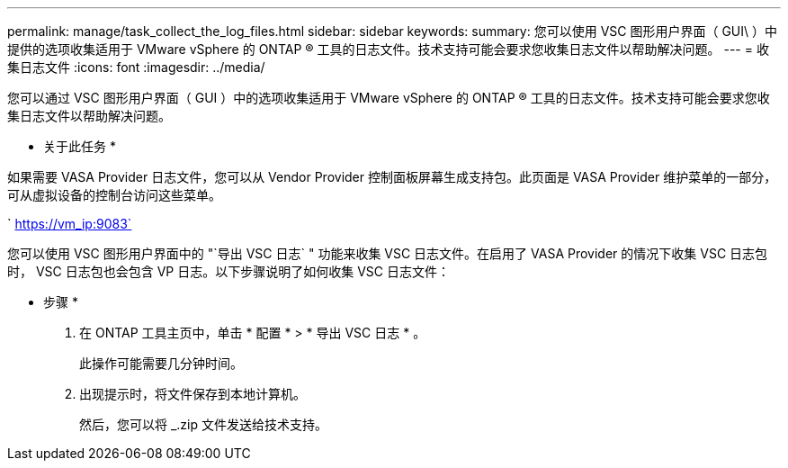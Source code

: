 ---
permalink: manage/task_collect_the_log_files.html 
sidebar: sidebar 
keywords:  
summary: 您可以使用 VSC 图形用户界面（ GUI\ ）中提供的选项收集适用于 VMware vSphere 的 ONTAP ® 工具的日志文件。技术支持可能会要求您收集日志文件以帮助解决问题。 
---
= 收集日志文件
:icons: font
:imagesdir: ../media/


[role="lead"]
您可以通过 VSC 图形用户界面（ GUI ）中的选项收集适用于 VMware vSphere 的 ONTAP ® 工具的日志文件。技术支持可能会要求您收集日志文件以帮助解决问题。

* 关于此任务 *

如果需要 VASA Provider 日志文件，您可以从 Vendor Provider 控制面板屏幕生成支持包。此页面是 VASA Provider 维护菜单的一部分，可从虚拟设备的控制台访问这些菜单。

` https://vm_ip:9083`

您可以使用 VSC 图形用户界面中的 "`导出 VSC 日志` " 功能来收集 VSC 日志文件。在启用了 VASA Provider 的情况下收集 VSC 日志包时， VSC 日志包也会包含 VP 日志。以下步骤说明了如何收集 VSC 日志文件：

* 步骤 *

. 在 ONTAP 工具主页中，单击 * 配置 * > * 导出 VSC 日志 * 。
+
此操作可能需要几分钟时间。

. 出现提示时，将文件保存到本地计算机。
+
然后，您可以将 _.zip 文件发送给技术支持。


